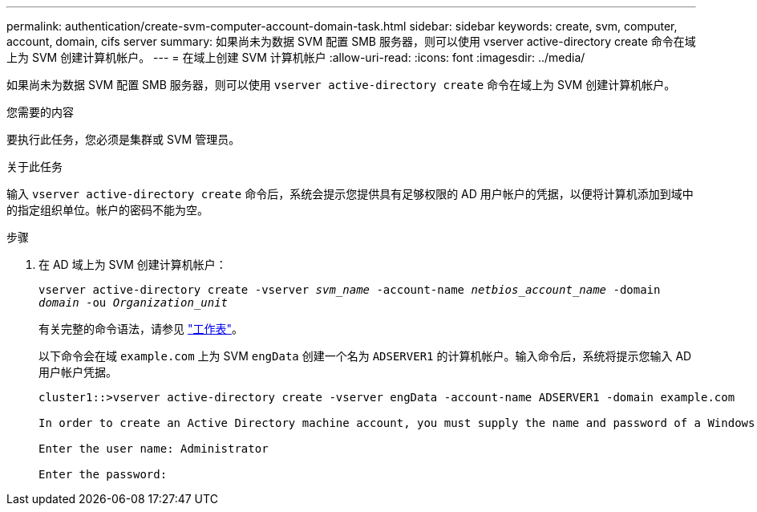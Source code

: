 ---
permalink: authentication/create-svm-computer-account-domain-task.html 
sidebar: sidebar 
keywords: create, svm, computer, account, domain, cifs server 
summary: 如果尚未为数据 SVM 配置 SMB 服务器，则可以使用 vserver active-directory create 命令在域上为 SVM 创建计算机帐户。 
---
= 在域上创建 SVM 计算机帐户
:allow-uri-read: 
:icons: font
:imagesdir: ../media/


[role="lead"]
如果尚未为数据 SVM 配置 SMB 服务器，则可以使用 `vserver active-directory create` 命令在域上为 SVM 创建计算机帐户。

.您需要的内容
要执行此任务，您必须是集群或 SVM 管理员。

.关于此任务
输入 `vserver active-directory create` 命令后，系统会提示您提供具有足够权限的 AD 用户帐户的凭据，以便将计算机添加到域中的指定组织单位。帐户的密码不能为空。

.步骤
. 在 AD 域上为 SVM 创建计算机帐户：
+
`vserver active-directory create -vserver _svm_name_ -account-name _netbios_account_name_ -domain _domain_ -ou _Organization_unit_`

+
有关完整的命令语法，请参见 link:config-worksheets-reference.html["工作表"]。

+
以下命令会在域 `example.com` 上为 SVM `engData` 创建一个名为 `ADSERVER1` 的计算机帐户。输入命令后，系统将提示您输入 AD 用户帐户凭据。

+
[listing]
----
cluster1::>vserver active-directory create -vserver engData -account-name ADSERVER1 -domain example.com

In order to create an Active Directory machine account, you must supply the name and password of a Windows account with sufficient privileges to add computers to the "CN=Computers" container within the "example.com" domain.

Enter the user name: Administrator

Enter the password:
----

